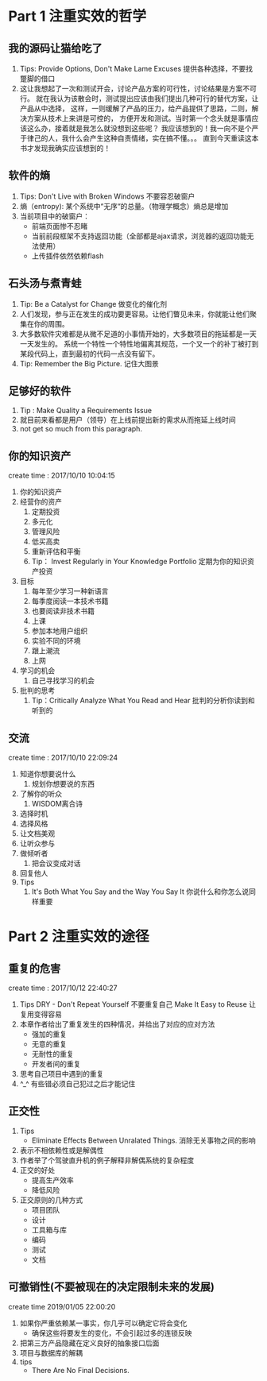 * Part 1 注重实效的哲学
** 我的源码让猫给吃了
   1. Tips: Provide Options, Don't Make Lame Excuses 提供各种选择，不要找蹩脚的借口
   2. 这让我想起了一次和测试开会，讨论产品方案的可行性，讨论结果是方案不可行。
      就在我认为该散会时，测试提出应该由我们提出几种可行的替代方案，让产品从中选择，
      这样，一则缓解了产品的压力，给产品提供了思路，二则，解决方案从技术上来讲是可控的，
      方便开发和测试。当时第一个念头就是事情应该这么办，接着就是我怎么就没想到这些呢？
      我应该想到的！我一向不是个严于律己的人，我什么会产生这种自责情绪，实在搞不懂。。。
      直到今天重读这本书才发现我确实应该想到的！
** 软件的熵
   1. Tips: Don't Live with Broken Windows 不要容忍破窗户
   2. 熵（entropy): 某个系统中“无序“的总量。（物理学概念）熵总是增加
   3. 当前项目中的破窗户：
      - 前端页面惨不忍睹
      - 当前前段框架不支持返回功能（全部都是ajax请求，浏览器的返回功能无法使用）
      - 上传插件依然依赖flash
** 石头汤与煮青蛙
   1. Tip: Be a Catalyst for Change 做变化的催化剂
   2. 人们发现，参与正在发生的成功要更容易。让他们瞥见未来，你就能让他们聚集在你的周围。
   3. 大多数软件灾难都是从微不足道的小事情开始的，大多数项目的拖延都是一天一天发生的。
      系统一个特性一个特性地偏离其规范，一个又一个的补丁被打到某段代码上，直到最初的代码一点没有留下。
   4. Tip: Remember the Big Picture. 记住大图景
** 足够好的软件
   1. Tip : Make Quality a Requirements Issue
   2. 就目前来看都是用户（领导）在上线前提出新的需求从而拖延上线时间
   3. not get so much from this paragraph.
** 你的知识资产
   create time : 2017/10/10 10:04:15
   1. 你的知识资产
   2. 经营你的资产
    1. 定期投资
    2. 多元化
    3. 管理风险
    4. 低买高卖
    5. 重新评估和平衡
    6. Tip： Invest Regularly in Your Knowledge Portfolio 
       定期为你的知识资产投资
   3. 目标
    1. 每年至少学习一种新语言
    2. 每季度阅读一本技术书籍
    3. 也要阅读非技术书籍
    4. 上课
    5. 参加本地用户组织
    6. 实验不同的环境
    7. 跟上潮流
    8. 上网
   4. 学习的机会
    1. 自己寻找学习的机会
   5. 批判的思考
    1. Tip：Critically Analyze What You Read and Hear
       批判的分析你读到和听到的
    
** 交流
create time : 2017/10/10 22:09:24
  1. 知道你想要说什么
    1. 规划你想要说的东西
  2. 了解你的听众
    1. WISDOM离合诗
  3. 选择时机
  4. 选择风格
  5. 让文档美观
  6. 让听众参与
  7. 做倾听者
    1. 把会议变成对话
  8. 回复他人
  9. Tips
    1. It's Both What You Say and the Way You Say It
       你说什么和你怎么说同样重要

* Part 2 注重实效的途径
** 重复的危害
   create time : 2017/10/12 22:40:27
   1. Tips
      DRY - Don't Repeat Yourself 不要重复自己
      Make It Easy to Reuse 让复用变得容易
   2. 本章作者给出了重复发生的四种情况，并给出了对应的应对方法
      - 强加的重复
      - 无意的重复
      - 无耐性的重复
      - 开发者间的重复
   3. 思考自己项目中遇到的重复
   4. ^_^ 有些错必须自己犯过之后才能记住
** 正交性
   1. Tips
      - Eliminate Effects Between Unralated Things.
        消除无关事物之间的影响
   2. 表示不相依赖性或是解偶性
   3. 作者举了个驾驶直升机的例子解释非解偶系统的复杂程度
   4. 正交的好处
      - 提高生产效率
      - 降低风险
   5. 正交原则的几种方式
      - 项目团队
      - 设计
      - 工具箱与库
      - 编码
      - 测试
      - 文档
** 可撤销性(不要被现在的决定限制未来的发展)
   create time 2019/01/05 22:00:20 
   1. 如果你严重依赖某一事实，你几乎可以确定它将会变化
      - 确保这些将要发生的变化，不会引起过多的连锁反映
   2. 把第三方产品隐藏在定义良好的抽象接口后面
   3. 项目与数据库的解耦
   4. tips
      - There Are No Final Decisions.
